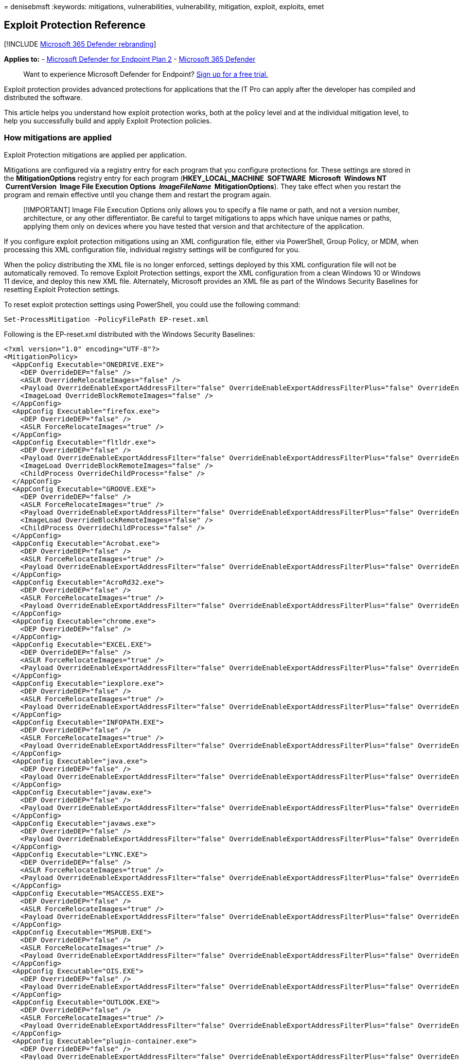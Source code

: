 = 
denisebmsft
:keywords: mitigations, vulnerabilities, vulnerability, mitigation,
exploit, exploits, emet

== Exploit Protection Reference

{empty}[!INCLUDE link:../../includes/microsoft-defender.md[Microsoft 365
Defender rebranding]]

*Applies to:* -
https://go.microsoft.com/fwlink/?linkid=2154037[Microsoft Defender for
Endpoint Plan 2] -
https://go.microsoft.com/fwlink/?linkid=2118804[Microsoft 365 Defender]

____
Want to experience Microsoft Defender for Endpoint?
https://signup.microsoft.com/create-account/signup?products=7f379fee-c4f9-4278-b0a1-e4c8c2fcdf7e&ru=https://aka.ms/MDEp2OpenTrial?ocid=docs-wdatp-enablesiem-abovefoldlink[Sign
up for a free trial.]
____

Exploit protection provides advanced protections for applications that
the IT Pro can apply after the developer has compiled and distributed
the software.

This article helps you understand how exploit protection works, both at
the policy level and at the individual mitigation level, to help you
successfully build and apply Exploit Protection policies.

=== How mitigations are applied

Exploit Protection mitigations are applied per application.

Mitigations are configured via a registry entry for each program that
you configure protections for. These settings are stored in the
*MitigationOptions* registry entry for each program (*HKEY_LOCAL_MACHINE
 SOFTWARE  Microsoft  Windows NT  CurrentVersion  Image File Execution
Options  _ImageFileName_  MitigationOptions*). They take effect when you
restart the program and remain effective until you change them and
restart the program again.

____
[!IMPORTANT] Image File Execution Options only allows you to specify a
file name or path, and not a version number, architecture, or any other
differentiator. Be careful to target mitigations to apps which have
unique names or paths, applying them only on devices where you have
tested that version and that architecture of the application.
____

If you configure exploit protection mitigations using an XML
configuration file, either via PowerShell, Group Policy, or MDM, when
processing this XML configuration file, individual registry settings
will be configured for you.

When the policy distributing the XML file is no longer enforced,
settings deployed by this XML configuration file will not be
automatically removed. To remove Exploit Protection settings, export the
XML configuration from a clean Windows 10 or Windows 11 device, and
deploy this new XML file. Alternately, Microsoft provides an XML file as
part of the Windows Security Baselines for resetting Exploit Protection
settings.

To reset exploit protection settings using PowerShell, you could use the
following command:

[source,powershell]
----
Set-ProcessMitigation -PolicyFilePath EP-reset.xml
----

Following is the EP-reset.xml distributed with the Windows Security
Baselines:

[source,xml]
----
<?xml version="1.0" encoding="UTF-8"?>
<MitigationPolicy>
  <AppConfig Executable="ONEDRIVE.EXE">
    <DEP OverrideDEP="false" />
    <ASLR OverrideRelocateImages="false" />
    <Payload OverrideEnableExportAddressFilter="false" OverrideEnableExportAddressFilterPlus="false" OverrideEnableImportAddressFilter="false" OverrideEnableRopStackPivot="false" OverrideEnableRopCallerCheck="false" OverrideEnableRopSimExec="false" />
    <ImageLoad OverrideBlockRemoteImages="false" />
  </AppConfig>
  <AppConfig Executable="firefox.exe">
    <DEP OverrideDEP="false" />
    <ASLR ForceRelocateImages="true" />
  </AppConfig>
  <AppConfig Executable="fltldr.exe">
    <DEP OverrideDEP="false" />
    <Payload OverrideEnableExportAddressFilter="false" OverrideEnableExportAddressFilterPlus="false" OverrideEnableImportAddressFilter="false" OverrideEnableRopStackPivot="false" OverrideEnableRopCallerCheck="false" OverrideEnableRopSimExec="false" />
    <ImageLoad OverrideBlockRemoteImages="false" />
    <ChildProcess OverrideChildProcess="false" />
  </AppConfig>
  <AppConfig Executable="GROOVE.EXE">
    <DEP OverrideDEP="false" />
    <ASLR ForceRelocateImages="true" />
    <Payload OverrideEnableExportAddressFilter="false" OverrideEnableExportAddressFilterPlus="false" OverrideEnableImportAddressFilter="false" OverrideEnableRopStackPivot="false" OverrideEnableRopCallerCheck="false" OverrideEnableRopSimExec="false" />
    <ImageLoad OverrideBlockRemoteImages="false" />
    <ChildProcess OverrideChildProcess="false" />
  </AppConfig>
  <AppConfig Executable="Acrobat.exe">
    <DEP OverrideDEP="false" />
    <ASLR ForceRelocateImages="true" />
    <Payload OverrideEnableExportAddressFilter="false" OverrideEnableExportAddressFilterPlus="false" OverrideEnableImportAddressFilter="false" OverrideEnableRopStackPivot="false" OverrideEnableRopCallerCheck="false" OverrideEnableRopSimExec="false" />
  </AppConfig>
  <AppConfig Executable="AcroRd32.exe">
    <DEP OverrideDEP="false" />
    <ASLR ForceRelocateImages="true" />
    <Payload OverrideEnableExportAddressFilter="false" OverrideEnableExportAddressFilterPlus="false" OverrideEnableImportAddressFilter="false" OverrideEnableRopStackPivot="false" OverrideEnableRopCallerCheck="false" OverrideEnableRopSimExec="false" />
  </AppConfig>
  <AppConfig Executable="chrome.exe">
    <DEP OverrideDEP="false" />
  </AppConfig>
  <AppConfig Executable="EXCEL.EXE">
    <DEP OverrideDEP="false" />
    <ASLR ForceRelocateImages="true" />
    <Payload OverrideEnableExportAddressFilter="false" OverrideEnableExportAddressFilterPlus="false" OverrideEnableImportAddressFilter="false" OverrideEnableRopStackPivot="false" OverrideEnableRopCallerCheck="false" OverrideEnableRopSimExec="false" />
  </AppConfig>
  <AppConfig Executable="iexplore.exe">
    <DEP OverrideDEP="false" />
    <ASLR ForceRelocateImages="true" />
    <Payload OverrideEnableExportAddressFilter="false" OverrideEnableExportAddressFilterPlus="false" OverrideEnableImportAddressFilter="false" OverrideEnableRopStackPivot="false" OverrideEnableRopCallerCheck="false" OverrideEnableRopSimExec="false" />
  </AppConfig>
  <AppConfig Executable="INFOPATH.EXE">
    <DEP OverrideDEP="false" />
    <ASLR ForceRelocateImages="true" />
    <Payload OverrideEnableExportAddressFilter="false" OverrideEnableExportAddressFilterPlus="false" OverrideEnableImportAddressFilter="false" OverrideEnableRopStackPivot="false" OverrideEnableRopCallerCheck="false" OverrideEnableRopSimExec="false" />
  </AppConfig>
  <AppConfig Executable="java.exe">
    <DEP OverrideDEP="false" />
    <Payload OverrideEnableExportAddressFilter="false" OverrideEnableExportAddressFilterPlus="false" OverrideEnableImportAddressFilter="false" OverrideEnableRopStackPivot="false" OverrideEnableRopCallerCheck="false" OverrideEnableRopSimExec="false" />
  </AppConfig>
  <AppConfig Executable="javaw.exe">
    <DEP OverrideDEP="false" />
    <Payload OverrideEnableExportAddressFilter="false" OverrideEnableExportAddressFilterPlus="false" OverrideEnableImportAddressFilter="false" OverrideEnableRopStackPivot="false" OverrideEnableRopCallerCheck="false" OverrideEnableRopSimExec="false" />
  </AppConfig>
  <AppConfig Executable="javaws.exe">
    <DEP OverrideDEP="false" />
    <Payload OverrideEnableExportAddressFilter="false" OverrideEnableExportAddressFilterPlus="false" OverrideEnableImportAddressFilter="false" OverrideEnableRopStackPivot="false" OverrideEnableRopCallerCheck="false" OverrideEnableRopSimExec="false" />
  </AppConfig>
  <AppConfig Executable="LYNC.EXE">
    <DEP OverrideDEP="false" />
    <ASLR ForceRelocateImages="true" />
    <Payload OverrideEnableExportAddressFilter="false" OverrideEnableExportAddressFilterPlus="false" OverrideEnableImportAddressFilter="false" OverrideEnableRopStackPivot="false" OverrideEnableRopCallerCheck="false" OverrideEnableRopSimExec="false" />
  </AppConfig>
  <AppConfig Executable="MSACCESS.EXE">
    <DEP OverrideDEP="false" />
    <ASLR ForceRelocateImages="true" />
    <Payload OverrideEnableExportAddressFilter="false" OverrideEnableExportAddressFilterPlus="false" OverrideEnableImportAddressFilter="false" OverrideEnableRopStackPivot="false" OverrideEnableRopCallerCheck="false" OverrideEnableRopSimExec="false" />
  </AppConfig>
  <AppConfig Executable="MSPUB.EXE">
    <DEP OverrideDEP="false" />
    <ASLR ForceRelocateImages="true" />
    <Payload OverrideEnableExportAddressFilter="false" OverrideEnableExportAddressFilterPlus="false" OverrideEnableImportAddressFilter="false" OverrideEnableRopStackPivot="false" OverrideEnableRopCallerCheck="false" OverrideEnableRopSimExec="false" />
  </AppConfig>
  <AppConfig Executable="OIS.EXE">
    <DEP OverrideDEP="false" />
    <Payload OverrideEnableExportAddressFilter="false" OverrideEnableExportAddressFilterPlus="false" OverrideEnableImportAddressFilter="false" OverrideEnableRopStackPivot="false" OverrideEnableRopCallerCheck="false" OverrideEnableRopSimExec="false" />
  </AppConfig>
  <AppConfig Executable="OUTLOOK.EXE">
    <DEP OverrideDEP="false" />
    <ASLR ForceRelocateImages="true" />
    <Payload OverrideEnableExportAddressFilter="false" OverrideEnableExportAddressFilterPlus="false" OverrideEnableImportAddressFilter="false" OverrideEnableRopStackPivot="false" OverrideEnableRopCallerCheck="false" OverrideEnableRopSimExec="false" />
  </AppConfig>
  <AppConfig Executable="plugin-container.exe">
    <DEP OverrideDEP="false" />
    <Payload OverrideEnableExportAddressFilter="false" OverrideEnableExportAddressFilterPlus="false" OverrideEnableImportAddressFilter="false" OverrideEnableRopStackPivot="false" OverrideEnableRopCallerCheck="false" OverrideEnableRopSimExec="false" />
  </AppConfig>
  <AppConfig Executable="POWERPNT.EXE">
    <DEP OverrideDEP="false" />
    <ASLR ForceRelocateImages="true" />
    <Payload OverrideEnableExportAddressFilter="false" OverrideEnableExportAddressFilterPlus="false" OverrideEnableImportAddressFilter="false" OverrideEnableRopStackPivot="false" OverrideEnableRopCallerCheck="false" OverrideEnableRopSimExec="false" />
  </AppConfig>
  <AppConfig Executable="PPTVIEW.EXE">
    <DEP OverrideDEP="false" />
    <ASLR ForceRelocateImages="true" />
    <Payload OverrideEnableExportAddressFilter="false" OverrideEnableExportAddressFilterPlus="false" OverrideEnableImportAddressFilter="false" OverrideEnableRopStackPivot="false" OverrideEnableRopCallerCheck="false" OverrideEnableRopSimExec="false" />
  </AppConfig>
  <AppConfig Executable="VISIO.EXE">
    <DEP OverrideDEP="false" />
    <ASLR ForceRelocateImages="true" />
    <Payload OverrideEnableExportAddressFilter="false" OverrideEnableExportAddressFilterPlus="false" OverrideEnableImportAddressFilter="false" OverrideEnableRopStackPivot="false" OverrideEnableRopCallerCheck="false" OverrideEnableRopSimExec="false" />
  </AppConfig>
  <AppConfig Executable="VPREVIEW.EXE">
    <DEP OverrideDEP="false" />
    <ASLR ForceRelocateImages="true" />
    <Payload OverrideEnableExportAddressFilter="false" OverrideEnableExportAddressFilterPlus="false" OverrideEnableImportAddressFilter="false" OverrideEnableRopStackPivot="false" OverrideEnableRopCallerCheck="false" OverrideEnableRopSimExec="false" />
  </AppConfig>
  <AppConfig Executable="WINWORD.EXE">
    <DEP OverrideDEP="false" />
    <ASLR ForceRelocateImages="true" />
    <Payload OverrideEnableExportAddressFilter="false" OverrideEnableExportAddressFilterPlus="false" OverrideEnableImportAddressFilter="false" OverrideEnableRopStackPivot="false" OverrideEnableRopCallerCheck="false" OverrideEnableRopSimExec="false" />
  </AppConfig>
  <AppConfig Executable="wmplayer.exe">
    <DEP OverrideDEP="false" />
    <Payload OverrideEnableExportAddressFilter="false" OverrideEnableExportAddressFilterPlus="false" OverrideEnableImportAddressFilter="false" OverrideEnableRopStackPivot="false" OverrideEnableRopCallerCheck="false" OverrideEnableRopSimExec="false" />
  </AppConfig>
  <AppConfig Executable="wordpad.exe">
    <DEP OverrideDEP="false" />
    <Payload OverrideEnableExportAddressFilter="false" OverrideEnableExportAddressFilterPlus="false" OverrideEnableImportAddressFilter="false" OverrideEnableRopStackPivot="false" OverrideEnableRopCallerCheck="false" OverrideEnableRopSimExec="false" />
  </AppConfig>
</MitigationPolicy>
----

=== Mitigation Reference

The following sections detail the protections provided by each exploit
protection mitigation, the compatibility considerations for the
mitigation, and the configuration options available.

=== Arbitrary code guard

==== Description

Arbitrary code guard helps protect against a malicious attacker loading
the code of their choice into memory through a memory safety
vulnerability and being able to execute that code.

Arbitrary code guard protects an application from executing dynamically
generated code (code that is not loaded, for example, from the exe
itself or a dll). Arbitrary code guard works by preventing memory from
being marked as executable. When an application attempts to
link:/windows/win32/api/memoryapi/nf-memoryapi-virtualalloc[allocate
memory], we check the protection flags. (Memory can be allocated with
read, write, and/or execute protection flags.) If the allocation
attempts to include the
link:/windows/win32/memory/memory-protection-constants[_execute_]
protection flag, then the memory allocation fails and returns an error
code (STATUS_DYNAMIC_CODE_BLOCKED). Similarly, if an application
attempts to
link:/windows/win32/api/memoryapi/nf-memoryapi-virtualprotect[change the
protection flags of memory] that has already been allocated and includes
the link:/windows/win32/memory/memory-protection-constants[_execute_]
protection flag, then the permission change fails and returns an error
code (STATUS_DYNAMIC_CODE_BLOCKED).

By preventing the _execute_ flag from being set, the data execution
prevention feature of Windows 10 and Windows 11 can then protect against
the instruction pointer being set to that memory and running that code.

==== Compatibility considerations

Arbitrary code guard prevents allocating any memory as executable, which
presents a compatibility issue with approaches such as Just-in-Time
(JIT) compilers. Most modern browsers, for example, will compile
JavaScript into native code in order to optimize performance. In order
to support this mitigation, they will need to be rearchitected to move
the JIT compilation outside of the protected process. Other applications
whose design dynamically generates code from scripts or other
intermediate languages will be similarly incompatible with this
mitigation.

==== Configuration options

*Allow thread opt-out* - You can configure the mitigation to allow an
individual thread to opt-out of this protection. The developer must have
written the application with awareness of this mitigation, and have
called the
link:/windows/win32/api/processthreadsapi/nf-processthreadsapi-setthreadinformation[*SetThreadInformation*]
API with the _ThreadInformation_ parameter set to
*ThreadDynamicCodePolicy* in order to be allowed to execute dynamic code
on this thread.

*Audit only* - You can enable this mitigation in audit mode in order to
measure the potential compatibility impact on an application. Audit
events can then be viewed either in the event viewer or using Advanced
Hunting in
link:/microsoft-365/security/defender/advanced-hunting-overview[Defender
for Endpoint].

=== Block low integrity images

==== Description

Block low integrity images prevents the application from loading files
that are untrusted, typically because they have been downloaded from the
internet from a sandboxed browser.

This mitigation will block image loads if the image has an Access
Control Entry (ACE) which grants access to Low IL processes and which
does not have a trust label ACE. It is implemented by the memory
manager, which blocks the file from being mapped into memory. If an
application attempts to map a low integrity image, it will trigger a
STATUS_ACCESS_DENIED error. For details on how integrity levels work,
see link:/windows/win32/secauthz/mandatory-integrity-control[Mandatory
Integrity Control].

==== Compatibility considerations

Block low integrity images will prevent the application from loading
files that were downloaded from the internet. If your application
workflow requires loading images that are downloaded, you will want to
ensure that they are downloaded from a higher-trust process, or are
explicitly relabeled in order to apply this mitigation.

==== Configuration options

*Audit Only* - You can enable this mitigation in audit mode in order to
measure the potential compatibility impact on an application. Audit
events can then be viewed either in the event viewer or using Advanced
Hunting in
link:/microsoft-365/security/defender/advanced-hunting-overview[Microsoft
Defender for Endpoint].

=== Block remote images

==== Description

Blocking remote images helps to prevent the application from loading
files that are hosted on a remote device, such as a UNC share. Blocking
remote images helps protect against loading binaries into memory that
are on an external device controlled by the attacker.

This mitigation will block image loads if the image is determined to be
on a remote device. It is implemented by the memory manager, which
blocks the file from being mapped into memory. If an application
attempts to map a remote file, it will trigger a STATUS_ACCESS_DENIED
error.

==== Compatibility considerations

Block remote images will prevent the application from loading images
from remote devices. If your application loads files or plug-ins from
remote devices, then it will not be compatible with this mitigation.

==== Configuration options

*Audit Only* - You can enable this mitigation in audit mode in order to
measure the potential compatibility impact on an application. Audit
events can then be viewed either in the event viewer or using Advanced
Hunting in
link:/microsoft-365/security/defender/advanced-hunting-overview[Microsoft
Defender for Endpoint].

=== Block untrusted fonts

==== Description

Block untrusted fonts mitigates the risk of a flaw in font parsing
leading to the attacker being able to run code on the device. Only fonts
that are installed into the windowsdirectory will be loaded for
processing by GDI.

This mitigation is implemented within GDI, which validates the location
of the file. If the file is not in the system fonts directory, the font
will not be loaded for parsing and that call will fail.

This mitigation is in addition to the built-in mitigation provided in
Windows 10 1607 and later, and Windows 11, which moves font parsing out
of the kernel and into a user-mode app container. Any exploit based on
font parsing, as a result, happens in a sandboxed and isolated context,
which reduces the risk significantly. For details on this mitigation,
see the blog
https://www.microsoft.com/security/blog/2017/01/13/hardening-windows-10-with-zero-day-exploit-mitigations/[Hardening
Windows 10 with zero-day exploit mitigations].

==== Compatibility considerations

The most common use of fonts outside of the system fonts directory is
with link:/typography/fonts/font-faq#web[web fonts]. Modern browsers,
such as Microsoft Edge, use DirectWrite instead of GDI, and are not
impacted. However, legacy browsers, such as Internet Explorer 11 (and IE
mode in the new Microsoft Edge) can be impacted, particularly with
applications such as Office 365, which use font glyphs to display UI.

==== Configuration options

*Audit Only* - You can enable this mitigation in audit mode in order to
measure the potential compatibility impact on an application. Audit
events can then be viewed either in the event viewer or using Advanced
Hunting in
link:/microsoft-365/security/defender/advanced-hunting-overview[Microsoft
Defender for Endpoint].

=== Code integrity guard

==== Description

Code integrity guard ensures that all binaries loaded into a process are
digitally signed by Microsoft. Code integrity guard includes
link:/windows-hardware/drivers/install/whql-release-signature[WHQL]
(Windows Hardware Quality Labs) signatures, which will allow
WHQL-approved drivers to run within the process.

This mitigation is implemented within the memory manager, which blocks
the binary from being mapped into memory. If you attempt to load a
binary that is not signed by Microsoft, the memory manger will return
the error STATUS_INVALID_IMAGE_HASH. By blocking at the memory manager
level, this prevents both binaries loaded by the process and binaries
injected into the process.

==== Compatibility considerations

This mitigation specifically blocks any binary that is not signed by
Microsoft. As such, it will be incompatible with most third-party
software, unless that software is distributed by (and digitally signed
by) the Microsoft Store, and the option to allow loading of images
signed by the Microsoft Store is selected.

==== Configuration options

*Also allow loading of images signed by Microsoft Store* - Applications
that are distributed by the Microsoft Store will be digitally signed by
the Microsoft Store, and adding this configuration will allow binaries
that have gone through the store certification process to be loaded by
the application.

*Audit Only* - You can enable this mitigation in audit mode in order to
measure the potential compatibility impact on an application. Audit
events can then be viewed either in the event viewer or using Advanced
Hunting in
link:/microsoft-365/security/defender/advanced-hunting-overview[Microsoft
Defender for Endpoint].

=== Control flow guard (CFG)

==== Description

Control flow guard (CFG) mitigates the risk of attackers using memory
corruption vulnerabilities by protecting indirect function calls. For
example, an attacker may use a buffer overflow vulnerability to
overwrite memory containing a function pointer, and replace that
function pointer with a pointer to executable code of their choice
(which may also have been injected into the program).

This mitigation is provided by injecting another check at compile time.
Before each indirect function call, another instructions are added which
verify that the target is a valid call target before it is called. If
the target is not a valid call target, then the application is
terminated. As such, only applications that are compiled with CFG
support can benefit from this mitigation.

The check for a valid target is provided by the Windows kernel. When
executable files are loaded, the metadata for indirect call targets is
extracted at load time and marked as valid call targets. Additionally,
when memory is allocated and marked as executable (such as for generated
code), these memory locations are also marked as valid call targets, to
support mechanisms such as JIT compilation.

==== Compatibility considerations

Since applications must be compiled to support CFG, they implicitly
declare their compatibility with it. Most applications, therefore,
should work with this mitigation enabled. Because these checks are
compiled into the binary, the configuration you can apply is merely to
disable checks within the Windows kernel. In other words, the mitigation
is on by default, but you can configure the Windows kernel to always
return ``yes'' if you later determine that there is a compatibility
issue that the application developer did not discover in their testing,
which should be rare.

==== Configuration options

*Use strict CFG* - In strict mode, all binaries loaded into the process
must be compiled for Control Flow Guard (or have no executable code in
them - such as resource dlls) in order to be loaded.

____
[!Note] *Control flow guard* has no audit mode. Binaries are compiled
with this mitigation enabled.
____

=== Data Execution Prevention (DEP)

==== Description

Data execution prevention (DEP) prevents memory that was not explicitly
allocated as executable from being executed. DEP helps protect against
an attacker injecting malicious code into the process, such as through a
buffer overflow, and then executing that code.

If you attempt to set the instruction pointer to a memory address not
marked as executable, the processor will throw an exception
(general-protection violation), causing the application to crash.

==== Compatibility considerations

All x64, ARM, and ARM-64 executables have DEP enabled by default, and it
cannot be disabled. Since an application will have never been executed
without DEP, compatibility is assumed.

All x86 (32-bit) binaries have DEP enabled by default, but DEP can be
disabled per process. Some old legacy applications, typically
applications developed prior to Windows XP SP2, might not be compatible
with DEP. Such applications typically generate code dynamically (for
example, JIT compiling) or link to older libraries (such as older
versions of ATL) which dynamically generate code.

==== Configuration options

*Enable ATL Thunk emulation* - This configuration option disables ATL
Thunk emulation. ATL, the ActiveX Template Library, is designed to be as
small and fast as possible. In order to reduce binary size, it would use
a technique called _thunking_. Thunking is typically thought of for
interacting between 32-bit and 16-bit applications, but there are no
16-bit components to ATL here. Rather, in order to optimize for binary
size, ATL will store machine code in memory that is not word-aligned
(creating a smaller binary), and then invoke that code directly. ATL
components compiled with Visual Studio 7.1 or earlier (Visual Studio
2003) do not allocate this memory as executable - thunk emulation
resolves that compatibility issue. Applications that have a binary
extension model (such as Internet Explorer 11) will often need to have
ATL Thunk emulation enabled.

=== Disable extension points

==== Description

This mitigation disables various extension points for an application,
which might be used to establish persistence or elevate privileges of
malicious content.

This includes:

* *AppInit DLLs* - Whenever a process starts, the system will load the
specified DLL into to context of the newly started process before
calling its entry point function.
link:/windows/win32/winmsg/about-window-classes#application-global-classes[Details
on AppInit DLLs can be found here]. With this mitigation applied,
AppInit DLLs are not loaded. Beginning with Windows 7, AppInit DLLs need
to be digitally signed,
link:/windows/win32/win7appqual/appinit-dlls-in-windows-7-and-windows-server-2008-r2[as
described here]. Additionally, beginning with Windows 8, AppInit DLLs
will not be loaded if SecureBoot is enabled,
link:/windows/win32/dlls/secure-boot-and-appinit-dlls[as described
here].
* *Legacy IMEs* - An Input Method Editor (IME) allows a user to type
text in a language that has more characters than can be represented on a
keyboard. Third parties are able to create IMEs. A malicious IME might
obtain credentials or other sensitive information from this input
capture. Some IMEs, referred to as Legacy IMEs, will only work on
Windows Desktop apps, and not UWP apps. This mitigation will also
prevent this legacy IME from loading into the specified Windows Desktop
app.
* *Windows Event Hooks* - An application can call the
link:/windows/win32/api/winuser/nf-winuser-setwineventhook[SetWinEventHook
API] to register interest in an event taking place. A DLL is specified
and can be injected into the process. This mitigation forces the hook to
be posted to the registering process rather than running in-process
through an injected DLL.

==== Compatibility considerations

Most of these extension points are relatively infrequently used, so
compatibility impact is typically small, particularly at an individual
application level. The one consideration is if users are using
third-party Legacy IMEs that will not work with the protected
application.

==== Configuration options

There are no configuration options for this mitigation.

____
[!Note] *Disable extension points* has no audit mode.
____

=== Disable Win32k system calls

==== Description

Win32k.sys provides a broad attack surface for an attacker. As a
kernel-mode component, it is frequently targeted as an escape vector for
applications that are sandboxed. This mitigation prevents calls into
win32k.sys by blocking a thread from converting itself into a GUI
thread, which is then given access to invoke Win32k functions. A thread
is non-GUI when created, but converted on first call to win32k.sys, or
through an API call to
link:/windows/win32/api/winuser/nf-winuser-isguithread[IsGuiThread].

==== Compatibility considerations

This mitigation is designed for processes that are dedicated non-UI
processes. For example, many modern browsers will use process isolation
and incorporate non-UI processes. Any application that displays a GUI
using a single process will be impacted by this mitigation.

==== Configuration options

*Audit Only* - You can enable this mitigation in audit mode in order to
measure the potential compatibility impact on an application. Audit
events can then be viewed either in the event viewer or using Advanced
Hunting in
link:/microsoft-365/security/defender/advanced-hunting-overview[Microsoft
Defender for Endpoint].

=== Do not allow child processes

==== Description

This mitigation prevents an application from creating new child
applications. A common technique used by adversaries is to initiate a
trusted process on the device with malicious input (a ``living off the
land'' attack), which often requires launching another application on
the device. If there are no legitimate reasons why an application would
launch a child process, this mitigation mitigates that potential attack
vector. The mitigation is applied by setting a property on the process
token, which blocks creating a token for the child process with the
error message STATUS_CHILD_PROCESS_BLOCKED.

==== Compatibility considerations

If your application launches child applications for any reason, such as
supporting hyperlinks that launch a browser or an external browser, or
which launch other utilities on the computer, this functionality will be
broken with this mitigation applied.

==== Configuration options

*Audit Only* - You can enable this mitigation in audit mode in order to
measure the potential compatibility impact on an application. Audit
events can then be viewed either in the event viewer or using Advanced
Hunting in
link:/microsoft-365/security/defender/advanced-hunting-overview[Microsoft
Defender for Endpoint].

=== Export address filtering

==== Description

Export address filtering (EAF) mitigates the risk of malicious code
looking at the export address table of all loaded modules to find
modules that contain useful APIs for their attack. This is a common
tactic used by shellcode. In order to mitigate the risk of such an
attack, this mitigation protects three commonly attacked modules:

* ntdll.dll
* kernelbase.dll
* kernel32.dll

The mitigation protects the memory page in the [export directory that
points to the
link:/windows/win32/debug/pe-format#export-address-table[export address
table]. This memory page will have the
link:/windows/win32/memory/creating-guard-pages[PAGE_GUARD] protection
applied to it. When someone tries to access this memory, it will
generate a STATUS_GUARD_PAGE_VIOLATION. The mitigation handles this
exception, and if the accessing instruction doesn’t pass validation, the
process will be terminated.

==== Compatibility considerations

This mitigation is primarily an issue for applications such as
debuggers, sandboxed applications, applications using DRM, or
applications that implement anti-debugging technology.

==== Configuration options

*Validate access for modules that are commonly abused by exploits* -
This option, also known as EAF+, adds protections for other commonly
attacked modules:

* `mshtml.dll`
* `flash*.ocx`
* `jscript*.ocx`
* `vbscript.dll`
* `vgx.dll`
* `mozjs.dll`
* `xul.dll`
* `acrord32.dll`
* `acrofx32.dll`
* `acroform.api`

Additionally, by enabling EAF+, this mitigation adds the PAGE_GUARD
protection to the page containing the ``MZ'' header, the first two bytes
of the link:/windows/win32/debug/pe-format#ms-dos-stub-image-only[DOS
header in a PE file], which is another aspect of known memory content
which shellcode can look for to identify modules potentially of interest
in memory.

*Audit Only* - You can enable this mitigation in audit mode in order to
measure the potential compatibility impact on an application. Audit
events can then be viewed either in the event viewer or using Advanced
Hunting in
link:/microsoft-365/security/defender/advanced-hunting-overview[Microsoft
Defender for Endpoint].

=== Force randomization for images (Mandatory ASLR)

==== Description

Address Space Layout Randomization (ASLR) mitigates the risk of an
attacker using their knowledge of the memory layout of the system in
order to execute code that is already present in process memory and
already marked as executable. This can mitigate the risk of an attacker
using techniques such as return-to-libc attacks, where the adversary
sets the context and then modifies the return address to execute
existing code with context that suits the adversary’s purpose.

Mandatory ASLR forces a rebase of all DLLs within the process. A
developer can enable ASLR using the
link:/cpp/build/reference/dynamicbase-use-address-space-layout-randomization[/DYNAMICBASE]
linker option, and this mitigation has the same effect.

When the memory manager is mapping in the image into the process,
Mandatory ASLR will forcibly rebase DLLs and EXEs that have not opted in
to ASLR. Note, however, that this rebasing has no entropy, and can
therefore be placed at a predictable location in memory. For rebased and
randomized location of binaries, this mitigation should be paired with
link:#randomize-memory-allocations-bottom-up-aslr[Randomize memory
allocations (Bottom-up ASLR)].

==== Compatibility considerations

This compatibility impact of ASLR is typically constrained to older
applications that were built using compilers that made assumptions about
the base address of a binary file or have stripped out base relocation
information. This can lead to unpredictable errors as the execution flow
attempts to jump to the expected, rather than the actual, location in
memory.

==== Configuration options

*Do not allow stripped images* - This option blocks the loading of
images that have had relocation information stripped. The Windows PE
file format contains absolute addresses, and the compiler also generates
a [base relocation table that the loader can use to find all relative
memory references and their offset, so they can be updated if the binary
does not load at its preferred base address. Some older applications
strip out this information in production builds, and therefore these
binaries cannot be rebased. This mitigation blocks such binaries from
being loaded (instead of allowing them to load at their preferred base
address).

____
[!Note] *Force randomization for images (Mandatory ASLR)* has no audit
mode.
____

=== Import address filtering (IAF)

==== Description

The import address filtering (IAF) mitigation helps mitigate the risk of
an adversary changing the control flow of an application by modifying
the import address table (IAT) to redirect to arbitrary code of the
attacker’s choice when that function is called. An attacker could use
this approach to hijack control, or to intercept, inspect, and
potentially block calls to sensitive APIs.

The memory pages for all protected APIs will have the
link:/windows/win32/memory/creating-guard-pages[PAGE_GUARD] protection
applied to them. When someone tries to access this memory, it will
generate a STATUS_GUARD_PAGE_VIOLATION. The mitigation handles this
exception, and if the accessing instruction doesn’t pass validation, the
process will be terminated.

This mitigation protects the following Windows APIs:

* `GetProcAddress`
* `GetProcAddressForCaller`
* `LoadLibraryA`
* `LoadLibraryExA`
* `LoadLibraryW`
* `LoadLibraryExW`
* `LdrGetProcedureAddress`
* `LdrGetProcedureAddressEx`
* `LdrGetProcedureAddressForCaller`
* `LdrLoadDll`
* `VirtualProtect`
* `VirtualProtectEx`
* `VirtualAlloc`
* `VirtualAllocEx`
* `NtAllocateVirtualMemory`
* `NtProtectVirtualMemory`
* `CreateProcessA`
* `CreateProcessW`
* `WinExec`
* `CreateProcessAsUserA`
* `CreateProcessAsUserW`
* `GetModuleHandleA`
* `GetModuleHandleW`
* `RtlDecodePointer`
* `DecodePointer`

==== Compatibility considerations

Legitimate applications that perform API interception may be detected by
this mitigation and cause some applications to crash. Examples include
security software and application compatibility shims.

==== Configuration options

*Audit Only* - You can enable this mitigation in audit mode in order to
measure the potential compatibility impact on an application. Audit
events can then be viewed either in the event viewer or using Advanced
Hunting in
link:/microsoft-365/security/defender/advanced-hunting-overview[Microsoft
Defender for Endpoint].

=== Randomize memory allocations (Bottom-up ASLR)

==== Description

Randomize memory allocations (Bottom-up ASLR) adds entropy to
relocations, so their location is randomized and therefore less
predictable. This mitigation requires Mandatory ASLR to take effect.

The size of the 32-bit address space places practical constraints on the
entropy that can be added, and therefore 64-bit applications make it
more difficult for an attacker to guess a location in memory.

==== Compatibility considerations

Most applications that are compatible with Mandatory ASLR (rebasing) are
also compatible with the other entropy of Bottom-up ASLR. Some
applications may have pointer-truncation issues if they are saving local
pointers in 32-bit variables (expecting a base address below 4 GB), and
thus will be incompatible with the high entropy option (which can be
disabled).

==== Configuration options

*Don’t use high entropy* - this option disables the use of high-entropy
ASLR, which adds 24 bits of entropy (1 TB of variance) into the
bottom-up allocation for 64-bit applications.

____
[!Note] *Randomize memory allocations (Bottom-up ASLR)* has no audit
mode.
____

=== Simulate execution (SimExec)

==== Description

Simulate execution (SimExec) is a mitigation for 32-bit applications
only. This helps validate that calls to sensitive APIs will return to
legitimate caller functions. It does this by intercepting calls into
sensitive APIs, and then simulating the execution of those APIs by
walking through the encoded assembly language instructions looking for
the RET instruction, which should return to the caller. It then inspects
that function and walks backwards in memory to find the preceding CALL
instruction to determine whether the function and CALL instruction
match, and that the RET hasn’t been intercepted.

The APIs intercepted by this mitigation are:

* `LoadLibraryA`
* `LoadLibraryW`
* `LoadLibraryExA`
* `LoadLibraryExW`
* `LdrLoadDll`
* `VirtualAlloc`
* `VirtualAllocEx`
* `NtAllocateVirtualMemory`
* `VirtualProtect`
* `VirtualProtectEx`
* `NtProtectVirtualMemory`
* `HeapCreate`
* `RtlCreateHeap`
* `CreateProcessA`
* `CreateProcessW`
* `CreateProcessInternalA`
* `CreateProcessInternalW`
* `NtCreateUserProcess`
* `NtCreateProcess`
* `NtCreateProcessEx`
* `CreateRemoteThread`
* `CreateRemoteThreadEx`
* `NtCreateThreadEx`
* `WriteProcessMemory`
* `NtWriteVirtualMemory`
* `WinExec`
* `CreateFileMappingA`
* `CreateFileMappingW`
* `CreateFileMappingNumaW`
* `NtCreateSection`
* `MapViewOfFile`
* `MapViewOfFileEx`
* `MapViewOfFileFromApp`
* `LdrGetProcedureAddressForCaller`

If a ROP gadget is detected, the process is terminated.

==== Compatibility considerations

Applications that perform API interception, particularly security
software, can cause compatibility problems with this mitigation.

This mitigation is incompatible with the Arbitrary Code Guard
mitigation.

==== Configuration options

*Audit Only* - You can enable this mitigation in audit mode in order to
measure the potential compatibility impact on an application. Audit
events can then be viewed either in the event viewer or using Advanced
Hunting in
link:/microsoft-365/security/defender/advanced-hunting-overview[Microsoft
Defender for Endpoint].

=== Validate API invocation (CallerCheck)

==== Description

Validate API invocation (CallerCheck) is a mitigation for
return-oriented programming (ROP) techniques that validates that
sensitive APIs were called from a valid caller. This mitigation inspects
the passed return address, and then heuristically disassembles backwards
to find a call above the return address to determine if the call target
matches the parameter passed into the function.

The APIs intercepted by this mitigation are:

* `LoadLibraryA`
* `LoadLibraryW`
* `LoadLibraryExA`
* `LoadLibraryExW`
* `LdrLoadDll`
* `VirtualAlloc`
* `VirtualAllocEx`
* `NtAllocateVirtualMemory`
* `VirtualProtect`
* `VirtualProtectEx`
* `NtProtectVirtualMemory`
* `HeapCreate`
* `RtlCreateHeap`
* `CreateProcessA`
* `CreateProcessW`
* `CreateProcessInternalA`
* `CreateProcessInternalW`
* `NtCreateUserProcess`
* `NtCreateProcess`
* `NtCreateProcessEx`
* `CreateRemoteThread`
* `CreateRemoteThreadEx`
* `NtCreateThreadEx`
* `WriteProcessMemory`
* `NtWriteVirtualMemory`
* `WinExec`
* `CreateFileMappingA`
* `CreateFileMappingW`
* `CreateFileMappingNumaW`
* `NtCreateSection`
* `MapViewOfFile`
* `MapViewOfFileEx`
* `MapViewOfFileFromApp`
* `LdrGetProcedureAddressForCaller`

If a ROP gadget is detected, the process is terminated.

==== Compatibility considerations

Applications that perform API interception, particularly security
software, can cause compatibility problems with this mitigation.

This mitigation is incompatible with the Arbitrary Code Guard
mitigation.

==== Configuration options

*Audit Only* - You can enable this mitigation in audit mode in order to
measure the potential compatibility impact on an application. Audit
events can then be viewed either in the event viewer or using Advanced
Hunting in
link:/microsoft-365/security/defender/advanced-hunting-overview[Microsoft
Defender for Endpoint].

=== Validate exception chains (SEHOP)

==== Description

Validate exception chains (SEHOP) is a mitigation against the
_Structured Exception Handler (SEH) overwrite_ exploitation technique.
link:/windows/win32/debug/structured-exception-handling[Structured
exception handling] is the process by which an application can ask to
handle a particular exception. Exception handlers are chained together,
so that if one exception handler chooses not to handle a particular
exception, it can be passed on to the next exception handler in the
chain until one decides to handle it. Because the list of handler is
dynamic, it is stored on the stack. An attacker can use a stack overflow
vulnerability to then overwrite the exception handler with a pointer to
the code of the attacker’s choice.

This mitigation relies on the design of SEH, where each SEH entry
contains both a pointer to the exception handler, as well as a pointer
to the next handler in the exception chain. This mitigation is called by
the exception dispatcher, which validates the SEH chain when an
exception is invoked. It verifies that:

* All exception chain records are within the stack boundaries
* All exception records are aligned
* No exception handler pointers are pointing to the stack
* There are no backward pointers
* The exception chain ends at a known final exception handler

If these validations fail, then exception handling is aborted, and the
exception will not be handled.

==== Compatibility considerations

Compatibility issues with SEHOP are relatively rare. It’s uncommon for
an application to take a dependency on corrupting the exception chain.
However, some applications are impacted by the subtle changes in timing,
which may manifest as a race condition that reveals a latent
multi-threading bug in the application.

==== Configuration options

____
[!Note] *Validate exception chains (SEHOP)* has no audit mode.
____

=== Validate handle usage

==== Description

_Validate handle usage_ is a mitigation that helps protect against an
attacker using an existing handle to access a protected object. A
link:/windows/win32/sysinfo/handles-and-objects[handle] is a reference
to a protected object. If application code is referencing an invalid
handle, that could indicate that an adversary is attempting to use a
handle it has previously recorded (but which application reference
counting wouldn’t be aware of). If the application attempts to use an
invalid object, instead of simply returning null, the application will
raise an exception (STATUS_INVALID_HANDLE).

This mitigation is automatically applied to Windows Store applications.

==== Compatibility considerations

Applications that were not accurately tracking handle references, and
which were not wrapping these operations in exception handlers, will
potentially be impacted by this mitigation.

==== Configuration options

____
[!Note] *Validate handle usage* has no audit mode.
____

=== Validate heap integrity

==== Description

The _validate heap integrity_ mitigation increases the protection level
of heap mitigations in Windows, by causing the application to terminate
if a heap corruption is detected. The mitigations include:

* Preventing a HEAP handle from being freed
* Performing another validation on extended block headers for heap
allocations
* Verifying that heap allocations are not already flagged as in-use
* Adding guard pages to large allocations, heap segments, and
subsegments above a minimum size

==== Compatibility considerations

This mitigation is already applied by default for 64-bit applications
and for 32-bit applications targeting Windows Vista or later. Legacy
applications from Windows XP or earlier are most at-risk, though
compatibility issues are rare.

==== Configuration options

____
[!Note] *Validate heap integrity* has no audit mode.
____

=== Validate image dependency integrity

==== Description

The _validate image dependency_ mitigation helps protect against attacks
that attempt to substitute code for dlls that are statically linked by
Windows binaries. The technique of DLL planting abuses the loader’s
search mechanism to inject malicious code, which can be used to get
malicious code running in an elevated context. When the loader is
loading a Windows signed binary, and then loads up any dlls that the
binary depends on, these binaries will be verified to ensure that they
are also digitally signed as a Windows binary. If they fail the
signature check, the dll will not be loaded, and will throw an
exception, returning a status of STATUS_INVALID_IMAGE_HASH.

==== Compatibility considerations

Compatibility issues are uncommon. Applications that depend on replacing
Windows binaries with local private versions will be impacted, and there
is also a small risk of revealing subtle timing bugs in multi-threaded
applications.

==== Configuration options

*Audit Only* - You can enable this mitigation in audit mode in order to
measure the potential compatibility impact on an application. Audit
events can then be viewed either in the event viewer or using Advanced
Hunting in
link:/microsoft-365/security/defender/advanced-hunting-overview[Microsoft
Defender for Endpoint].

=== Validate stack integrity (StackPivot)

==== Description

The _validate stack integrity (StackPivot)_ mitigation helps protect
against the Stack Pivot attack, a ROP attack where an attacker creates a
fake stack in heap memory, and then tricks the application into
returning into the fake stack that controls the flow of execution.

This mitigation intercepts many Windows APIs, and inspects the value of
the stack pointer. If the address of the stack pointer does not fall
between the bottom and the top of the stack, then an event is recorded
and, if not in audit mode, the process will be terminated.

The APIs intercepted by this mitigation are:

* `LoadLibraryA`
* `LoadLibraryW`
* `LoadLibraryExA`
* `LoadLibraryExW`
* `LdrLoadDll`
* `VirtualAlloc`
* `VirtualAllocEx`
* `NtAllocateVirtualMemory`
* `VirtualProtect`
* `VirtualProtectEx`
* `NtProtectVirtualMemory`
* `HeapCreate`
* `RtlCreateHeap`
* `CreateProcessA`
* `CreateProcessW`
* `CreateProcessInternalA`
* `CreateProcessInternalW`
* `NtCreateUserProcess`
* `NtCreateProcess`
* `NtCreateProcessEx`
* `CreateRemoteThread`
* `CreateRemoteThreadEx`
* `NtCreateThreadEx`
* `WriteProcessMemory`
* `NtWriteVirtualMemory`
* `WinExec`
* `CreateFileMappingA`
* `CreateFileMappingW`
* `CreateFileMappingNumaW`
* `NtCreateSection`
* `MapViewOfFile`
* `MapViewOfFileEx`
* `MapViewOfFileFromApp`
* `LdrGetProcedureAddressForCaller`

==== Compatibility considerations

Applications that are using fake stacks will be impacted, and there is
also a small risk of revealing subtle timing bugs in multi-threaded
applications. Applications that perform API interception, particularly
security software, can cause compatibility problems with this
mitigation.

This mitigation is incompatible with the Arbitrary Code Guard
mitigation.

==== Configuration options

*Audit Only* - You can enable this mitigation in audit mode in order to
measure the potential compatibility impact on an application. Audit
events can then be viewed either in the event viewer or using Advanced
Hunting in
link:/microsoft-365/security/defender/advanced-hunting-overview[Microsoft
Defender for Endpoint].
